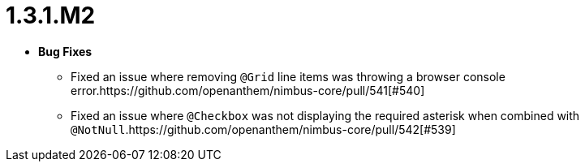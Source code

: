 [[release-notes-1.3.1.M2]]
= 1.3.1.M2

* **Bug Fixes**
** Fixed an issue where removing `@Grid` line items was throwing a browser console error.https://github.com/openanthem/nimbus-core/pull/541[#540]
** Fixed an issue where `@Checkbox` was not displaying the required asterisk when combined with `@NotNull`.https://github.com/openanthem/nimbus-core/pull/542[#539]